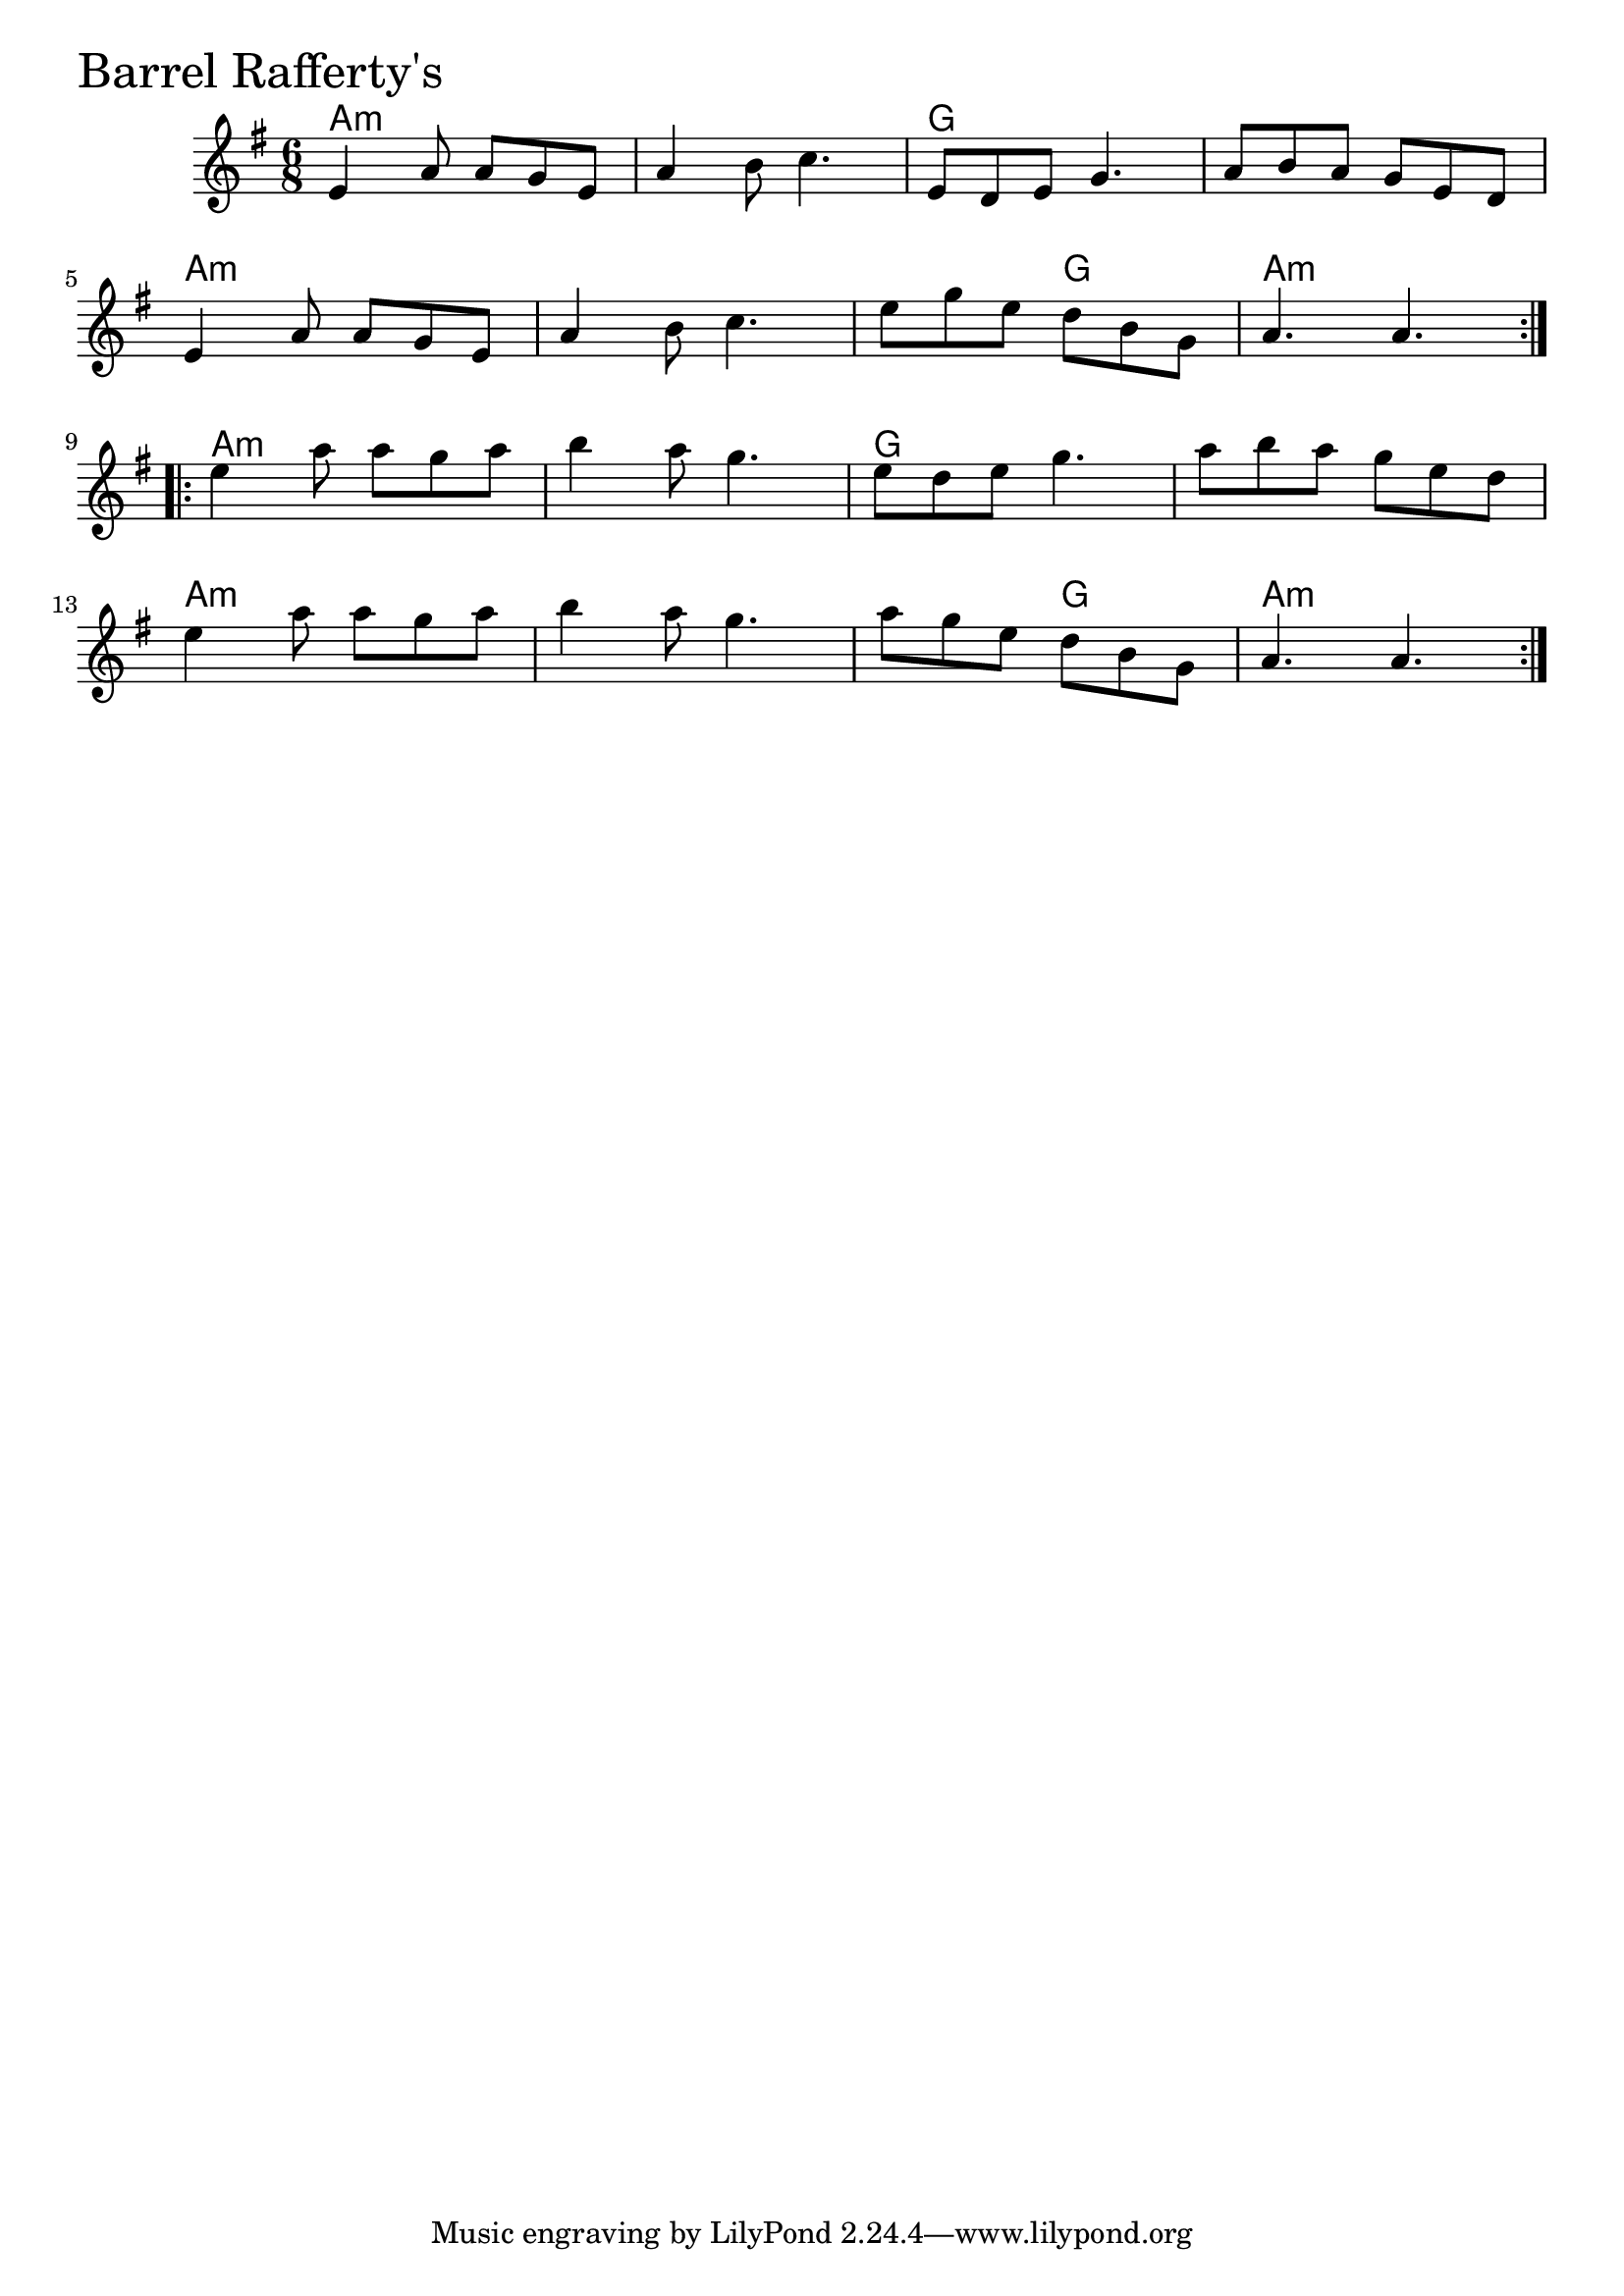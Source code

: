 \version "2.18.0"

BarrelRaffertysChords = \chordmode{
  a2.:m s g s
  a:m s s4. g a2.:m
  a2.:m s g s
  a:m s s4. g a2.:m
}

BarrelRaffertys = \relative{
  \key g \major
  \time 6/8
  \repeat volta 2 {
    e'4 a8 a g e
    a4 b8 c4.
    e,8 d e g4.
    a8 b a g e d
    \break
    e4 a8 a g e
    a4 b8 c4.
    e8 g e d b g
    a4. a
  }
  \break
  \repeat volta 2 {
    e'4 a8 a g a
    b4 a8 g4.
    e8 d e g4.
    a8 b a g e d
    \break
    e4 a8 a g a
    b4 a8 g4.
    a8 g e d b g
    a4. a
  }
}


\score {
  <<
    \new ChordNames \BarrelRaffertysChords 
    \new Staff { \clef treble \BarrelRaffertys }
  >>
  \header { piece = \markup {\fontsize #4.0 "Barrel Rafferty's" }}
  \layout {}
  \midi {}
}
